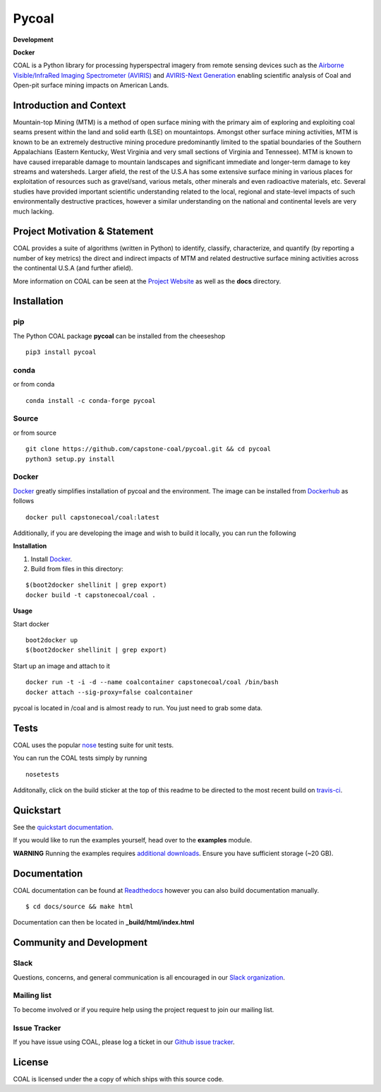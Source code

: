 ======
Pycoal
======

**Development**

|license| |PyPI| |Python3| |GoogleGroup| |documentation| |Travis| |Coveralls| |Requirements Status| |Code Health| |Anaconda-Server Version| |Anaconda-Server Downloads|

**Docker**

|Docker Pulls| |microbadger|

COAL is a Python library for processing hyperspectral imagery from remote sensing devices such as the
`Airborne Visible/InfraRed Imaging Spectrometer (AVIRIS) <https://aviris.jpl.nasa.gov/>`__ and 
`AVIRIS-Next Generation <https://avirisng.jpl.nasa.gov/>`__ enabling scientific analysis of Coal and 
Open-pit surface mining impacts on American Lands.

Introduction and Context
------------------------
Mountain-top Mining (MTM) is a method of open surface mining with the primary aim of exploring and 
exploiting coal seams present within the land and solid earth (LSE) on mountaintops. Amongst other 
surface mining activities, MTM is known to be an extremely destructive mining procedure predominantly 
limited to the spatial boundaries of the Southern Appalachians (Eastern Kentucky, West Virginia 
and very small sections of Virginia and Tennessee). MTM is known to have caused irreparable damage 
to mountain landscapes and significant immediate and longer-term damage to key streams and watersheds. 
Larger afield, the rest of the U.S.A has some extensive surface mining in various places for 
exploitation of resources such as gravel/sand, various metals, other minerals and even radioactive 
materials, etc. Several studies have provided important scientific understanding related to the 
local, regional and state-level impacts of such environmentally destructive practices, however 
a similar understanding on the national and continental levels are very much lacking.

Project Motivation & Statement 
------------------------------
COAL provides a suite of algorithms (written in Python) to identify, classify, characterize,
and quantify (by reporting a number of key metrics) the direct and indirect impacts of 
MTM and related destructive surface mining activities across the continental U.S.A (and further afield). 

More information on COAL can be seen at the `Project Website <https://capstone-coal.github.io/>`__ 
as well as the **docs** directory.

Installation
------------

pip
^^^
|PyPI|

The Python COAL package **pycoal** can be installed from the cheeseshop

::

	pip3 install pycoal
    
conda
^^^^^
|Anaconda-Server Version| |Anaconda-Server Downloads|

or from conda

::

	conda install -c conda-forge pycoal

Source
^^^^^^

or from source

::

	git clone https://github.com/capstone-coal/pycoal.git && cd pycoal
	python3 setup.py install

Docker
^^^^^^
|Docker Pulls| |microbadger|

`Docker <https://www.docker.com/>`_ greatly simplifies installation of pycoal and the environment. 
The image can be installed from `Dockerhub <https://hub.docker.com/>`_ as follows

::

	docker pull capstonecoal/coal:latest

Additionally, if you are developing the image and wish to build it locally, you can run the following

**Installation**

1. Install `Docker <https://www.docker.com/>`_.

2. Build from files in this directory:

::

	$(boot2docker shellinit | grep export)
	docker build -t capstonecoal/coal .

**Usage**

Start docker

::

	boot2docker up
	$(boot2docker shellinit | grep export)

Start up an image and attach to it

::

	docker run -t -i -d --name coalcontainer capstonecoal/coal /bin/bash
	docker attach --sig-proxy=false coalcontainer

pycoal is located in /coal and is almost ready to run. You just need to grab some data.

Tests
-----

|Travis| |Coveralls|

COAL uses the popular `nose <http://nose.readthedocs.org/en/latest/>`__
testing suite for unit tests.

You can run the COAL tests simply by running

::

    nosetests

Additonally, click on the build sticker at the top of this readme to be
directed to the most recent build on `travis-ci <https://travis-ci.org/capstone-coal/pycoal>`__.

Quickstart
----------

See the `quickstart documentation <https://capstone-coal.github.io/docs#usage>`_.

If you would like to run the examples yourself, head over to the **examples** module.

**WARNING** Running the examples requires `additional downloads <https://github.com/capstone-coal/pycoal/tree/master/examples#aviris-ng-data>`_. Ensure you have sufficient storage (~20 GB).

Documentation
-------------

|documentation|

COAL documentation can be found at `Readthedocs <http://pycoal.readthedocs.io>`__ however you can also build documentation manually.

::

	$ cd docs/source && make html

Documentation can then be located in **_build/html/index.html**

Community and Development
-------------------------

Slack
^^^^^^^^^^^^

|Slack|

Questions, concerns, and general communication is all encouraged in our `Slack organization <https://capstone-coal.slack.com>`_.

Mailing list
^^^^^^^^^^^^

|GoogleGroup|

To become involved or if you require help using the project request to join our mailing list.

Issue Tracker
^^^^^^^^^^^^^

If you have issue using COAL, please log a ticket in our `Github issue tracker <https://github.com/capstone-coal/coal/issues>`__.

License
-------

COAL is licensed under the |license| a copy of which ships with this source code.

.. |license| image:: https://anaconda.org/conda-forge/pycoal/badges/license.svg
   :target: https://www.gnu.org/licenses/gpl-2.0.html
.. |Python3| image:: https://img.shields.io/badge/python-3-blue.svg
   :target: https://www.python.org/downloads/
.. |PyPI| image:: https://img.shields.io/pypi/v/pycoal.svg?maxAge=2592000?style=plastic
   :target: https://pypi.python.org/pypi/pycoal
.. |Slack| image:: https://cdn.brandfolder.io/5H442O3W/as/pnlpsg-beh8pk-2mgxnk/appIcon_desktop.png
    :height: 10px
    :width: 10px
    :target: https://capstone-coal.slack.com
.. |GoogleGroup| image:: https://img.shields.io/badge/-Google%20Group-lightgrey.svg
   :target: https://groups.google.com/forum/#!forum/coal-capstone
.. |documentation| image:: https://readthedocs.org/projects/pycoal/badge/?version=latest
   :target: http://pycoal.readthedocs.org/en/latest/
.. |Travis| image:: https://img.shields.io/travis/capstone-coal/pycoal.svg?maxAge=2592000?style=plastic
   :target: https://travis-ci.org/capstone-coal/pycoal
.. |Coveralls| image:: https://coveralls.io/repos/github/capstone-coal/pycoal/badge.svg?branch=master
   :target: https://coveralls.io/github/capstone-coal/pycoal?branch=master
.. |Requirements Status| image:: https://requires.io/github/capstone-coal/pycoal/requirements.svg?branch=master
   :target: https://requires.io/github/capstone-coal/pycoal/requirements/?branch=master
.. |Code Health| image:: https://landscape.io/github/capstone-coal/pycoal/master/landscape.svg?style=plastic
   :target: https://landscape.io/github/capstone-coal/pycoal/master
.. |Anaconda-Server Version| image:: https://anaconda.org/conda-forge/pycoal/badges/version.svg
   :target: https://anaconda.org/conda-forge/pycoal
.. |Anaconda-Server Downloads| image:: https://anaconda.org/conda-forge/pycoal/badges/downloads.svg
   :target: https://anaconda.org/conda-forge/pycoal
.. |Docker Pulls| image:: https://img.shields.io/docker/pulls/capstonecoal/coal.svg?maxAge=2592000?style=plastic
   :target: https://cloud.docker.com/swarm/capstonecoal/repository/docker/capstonecoal/coal/general
.. |microbadger| image:: https://images.microbadger.com/badges/image/capstonecoal/coal.svg
   :target: https://microbadger.com/images/capstonecoal/coal
